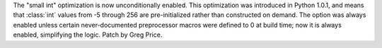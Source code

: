The "small int" optimization is now unconditionally enabled.  This
optimization was introduced in Python 1.0.1, and means that :class:`int`
values from -5 through 256 are pre-initialized rather than constructed on
demand.  The option was always enabled unless certain never-documented
preprocessor macros were defined to 0 at build time; now it is always
enabled, simplifying the logic.  Patch by Greg Price.
